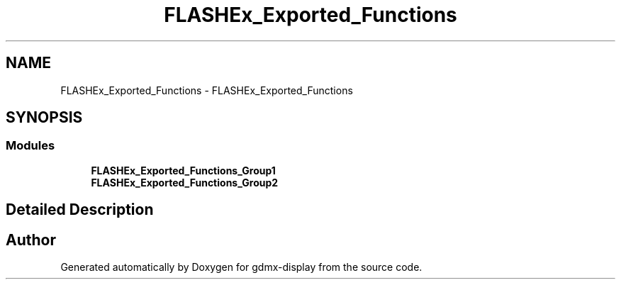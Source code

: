 .TH "FLASHEx_Exported_Functions" 3 "Mon May 24 2021" "gdmx-display" \" -*- nroff -*-
.ad l
.nh
.SH NAME
FLASHEx_Exported_Functions \- FLASHEx_Exported_Functions
.SH SYNOPSIS
.br
.PP
.SS "Modules"

.in +1c
.ti -1c
.RI "\fBFLASHEx_Exported_Functions_Group1\fP"
.br
.ti -1c
.RI "\fBFLASHEx_Exported_Functions_Group2\fP"
.br
.in -1c
.SH "Detailed Description"
.PP 

.SH "Author"
.PP 
Generated automatically by Doxygen for gdmx-display from the source code\&.
